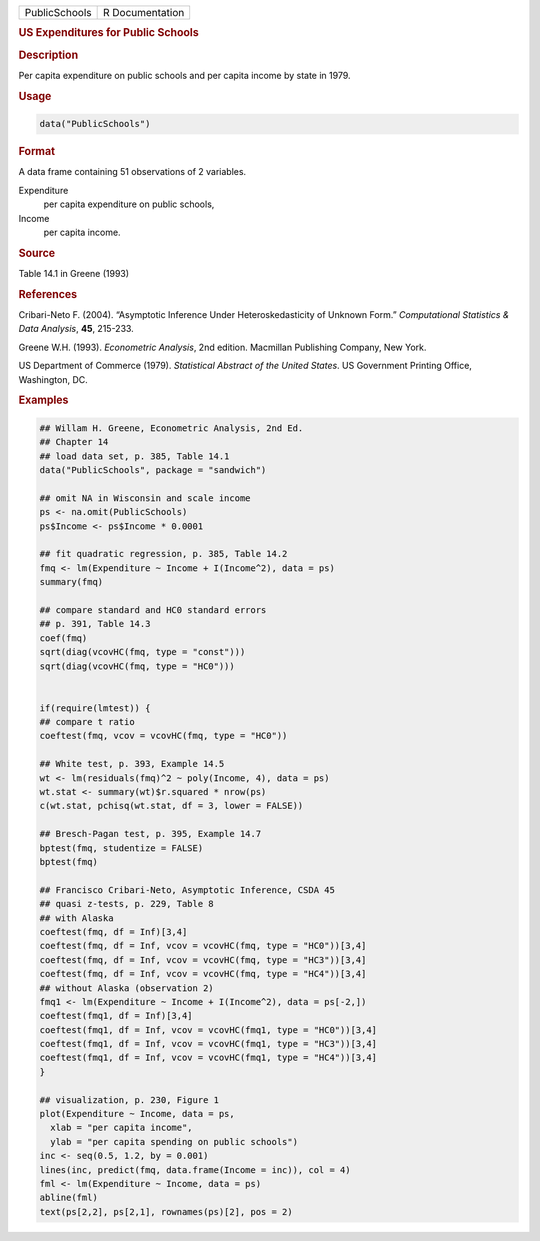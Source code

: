 .. container::

   ============= ===============
   PublicSchools R Documentation
   ============= ===============

   .. rubric:: US Expenditures for Public Schools
      :name: PublicSchools

   .. rubric:: Description
      :name: description

   Per capita expenditure on public schools and per capita income by
   state in 1979.

   .. rubric:: Usage
      :name: usage

   .. code:: R

      data("PublicSchools")

   .. rubric:: Format
      :name: format

   A data frame containing 51 observations of 2 variables.

   Expenditure
      per capita expenditure on public schools,

   Income
      per capita income.

   .. rubric:: Source
      :name: source

   Table 14.1 in Greene (1993)

   .. rubric:: References
      :name: references

   Cribari-Neto F. (2004). “Asymptotic Inference Under
   Heteroskedasticity of Unknown Form.” *Computational Statistics & Data
   Analysis*, **45**, 215-233.

   Greene W.H. (1993). *Econometric Analysis*, 2nd edition. Macmillan
   Publishing Company, New York.

   US Department of Commerce (1979). *Statistical Abstract of the United
   States*. US Government Printing Office, Washington, DC.

   .. rubric:: Examples
      :name: examples

   .. code:: R

      ## Willam H. Greene, Econometric Analysis, 2nd Ed.
      ## Chapter 14
      ## load data set, p. 385, Table 14.1
      data("PublicSchools", package = "sandwich")

      ## omit NA in Wisconsin and scale income
      ps <- na.omit(PublicSchools)
      ps$Income <- ps$Income * 0.0001

      ## fit quadratic regression, p. 385, Table 14.2
      fmq <- lm(Expenditure ~ Income + I(Income^2), data = ps)
      summary(fmq)

      ## compare standard and HC0 standard errors
      ## p. 391, Table 14.3
      coef(fmq)
      sqrt(diag(vcovHC(fmq, type = "const")))
      sqrt(diag(vcovHC(fmq, type = "HC0")))


      if(require(lmtest)) {
      ## compare t ratio
      coeftest(fmq, vcov = vcovHC(fmq, type = "HC0"))

      ## White test, p. 393, Example 14.5
      wt <- lm(residuals(fmq)^2 ~ poly(Income, 4), data = ps)
      wt.stat <- summary(wt)$r.squared * nrow(ps)
      c(wt.stat, pchisq(wt.stat, df = 3, lower = FALSE))

      ## Bresch-Pagan test, p. 395, Example 14.7
      bptest(fmq, studentize = FALSE)
      bptest(fmq)

      ## Francisco Cribari-Neto, Asymptotic Inference, CSDA 45
      ## quasi z-tests, p. 229, Table 8
      ## with Alaska
      coeftest(fmq, df = Inf)[3,4]
      coeftest(fmq, df = Inf, vcov = vcovHC(fmq, type = "HC0"))[3,4]
      coeftest(fmq, df = Inf, vcov = vcovHC(fmq, type = "HC3"))[3,4]
      coeftest(fmq, df = Inf, vcov = vcovHC(fmq, type = "HC4"))[3,4]
      ## without Alaska (observation 2)
      fmq1 <- lm(Expenditure ~ Income + I(Income^2), data = ps[-2,])
      coeftest(fmq1, df = Inf)[3,4]
      coeftest(fmq1, df = Inf, vcov = vcovHC(fmq1, type = "HC0"))[3,4]
      coeftest(fmq1, df = Inf, vcov = vcovHC(fmq1, type = "HC3"))[3,4]
      coeftest(fmq1, df = Inf, vcov = vcovHC(fmq1, type = "HC4"))[3,4]
      }

      ## visualization, p. 230, Figure 1
      plot(Expenditure ~ Income, data = ps,
        xlab = "per capita income",
        ylab = "per capita spending on public schools")
      inc <- seq(0.5, 1.2, by = 0.001)
      lines(inc, predict(fmq, data.frame(Income = inc)), col = 4)
      fml <- lm(Expenditure ~ Income, data = ps)
      abline(fml)
      text(ps[2,2], ps[2,1], rownames(ps)[2], pos = 2)
